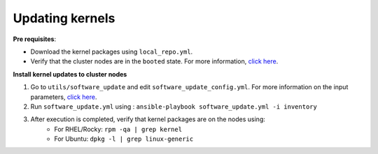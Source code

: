 Updating kernels
=================

**Pre requisites**:

* Download the kernel packages using ``local_repo.yml``.
* Verify that the cluster nodes are in the ``booted`` state. For more information, `click here <../InstallingProvisionTool/ViewingDB.html>`_.

**Install kernel updates to cluster nodes**

1. Go to ``utils/software_update`` and edit ``software_update_config.yml``. For more information on the input parameters, `click here <../../Roles/Utils/OSPackageUpdate.html>`_.
2. Run ``software_update.yml`` using : ``ansible-playbook software_update.yml -i inventory``
3. After execution is completed, verify that kernel packages are on the nodes using:
            * For RHEL/Rocky: ``rpm -qa | grep kernel``
            * For Ubuntu: ``dpkg -l | grep linux-generic``